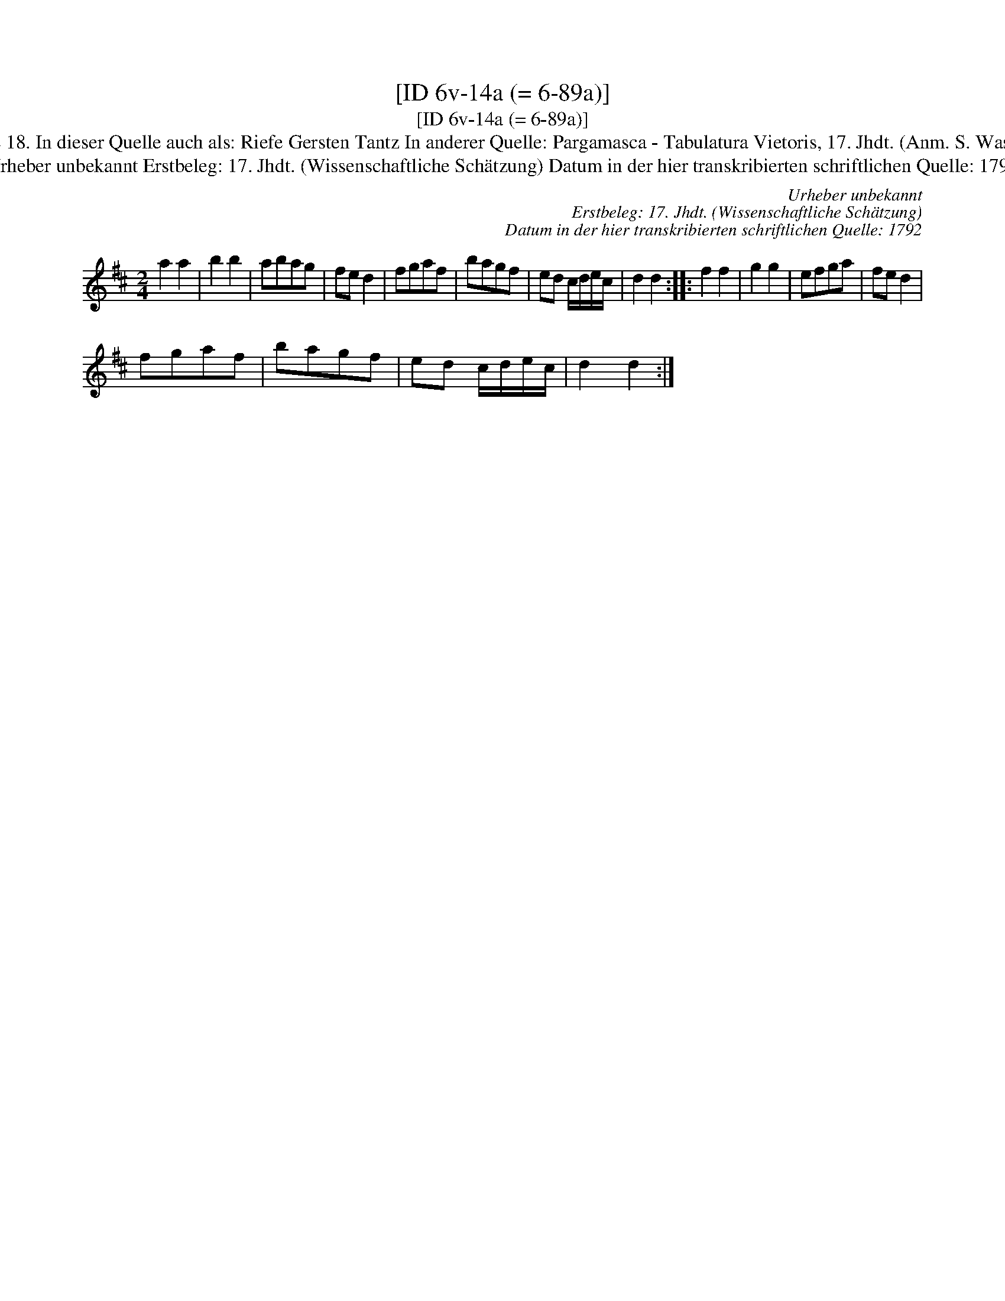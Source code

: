 X:1
T:[ID 6v-14a (= 6-89a)]
T:[ID 6v-14a (= 6-89a)]
T:Bezeichnung standardisiert: Bergamasca; Kraut und R\"uben; Riefe Gersten Tantz In dieser Quelle auch als: Ribge Gerste 18. In dieser Quelle auch als: Riefe Gersten Tantz In anderer Quelle: Pargamasca - Tabulatura Vietoris, 17. Jhdt. (Anm. S. Wascher);  Nr. 5 - H. N. Philipp, 1784 (Anm. S. Wascher) \"Ahnlich in anderer Quelle: Kraut und R\"uben (Anm. S. Wascher);
T:Urheber unbekannt Erstbeleg: 17. Jhdt. (Wissenschaftliche Sch\"atzung) Datum in der hier transkribierten schriftlichen Quelle: 1792
C:Urheber unbekannt
C:Erstbeleg: 17. Jhdt. (Wissenschaftliche Sch\"atzung)
C:Datum in der hier transkribierten schriftlichen Quelle: 1792
L:1/8
M:2/4
K:D
V:1 treble 
V:1
 a2 a2 | b2 b2 | abag | fe d2 | fgaf | bagf | ed c/d/e/c/ | d2 d2 :: f2 f2 | g2 g2 | efga | fe d2 | %12
 fgaf | bagf | ed c/d/e/c/ | d2 d2 :| %16

